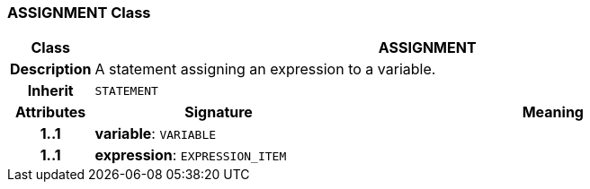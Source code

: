 === ASSIGNMENT Class

[cols="^1,3,5"]
|===
h|*Class*
2+^h|*ASSIGNMENT*

h|*Description*
2+a|A statement assigning an expression to a variable.

h|*Inherit*
2+|`STATEMENT`

h|*Attributes*
^h|*Signature*
^h|*Meaning*

h|*1..1*
|*variable*: `VARIABLE`
a|

h|*1..1*
|*expression*: `EXPRESSION_ITEM`
a|
|===

